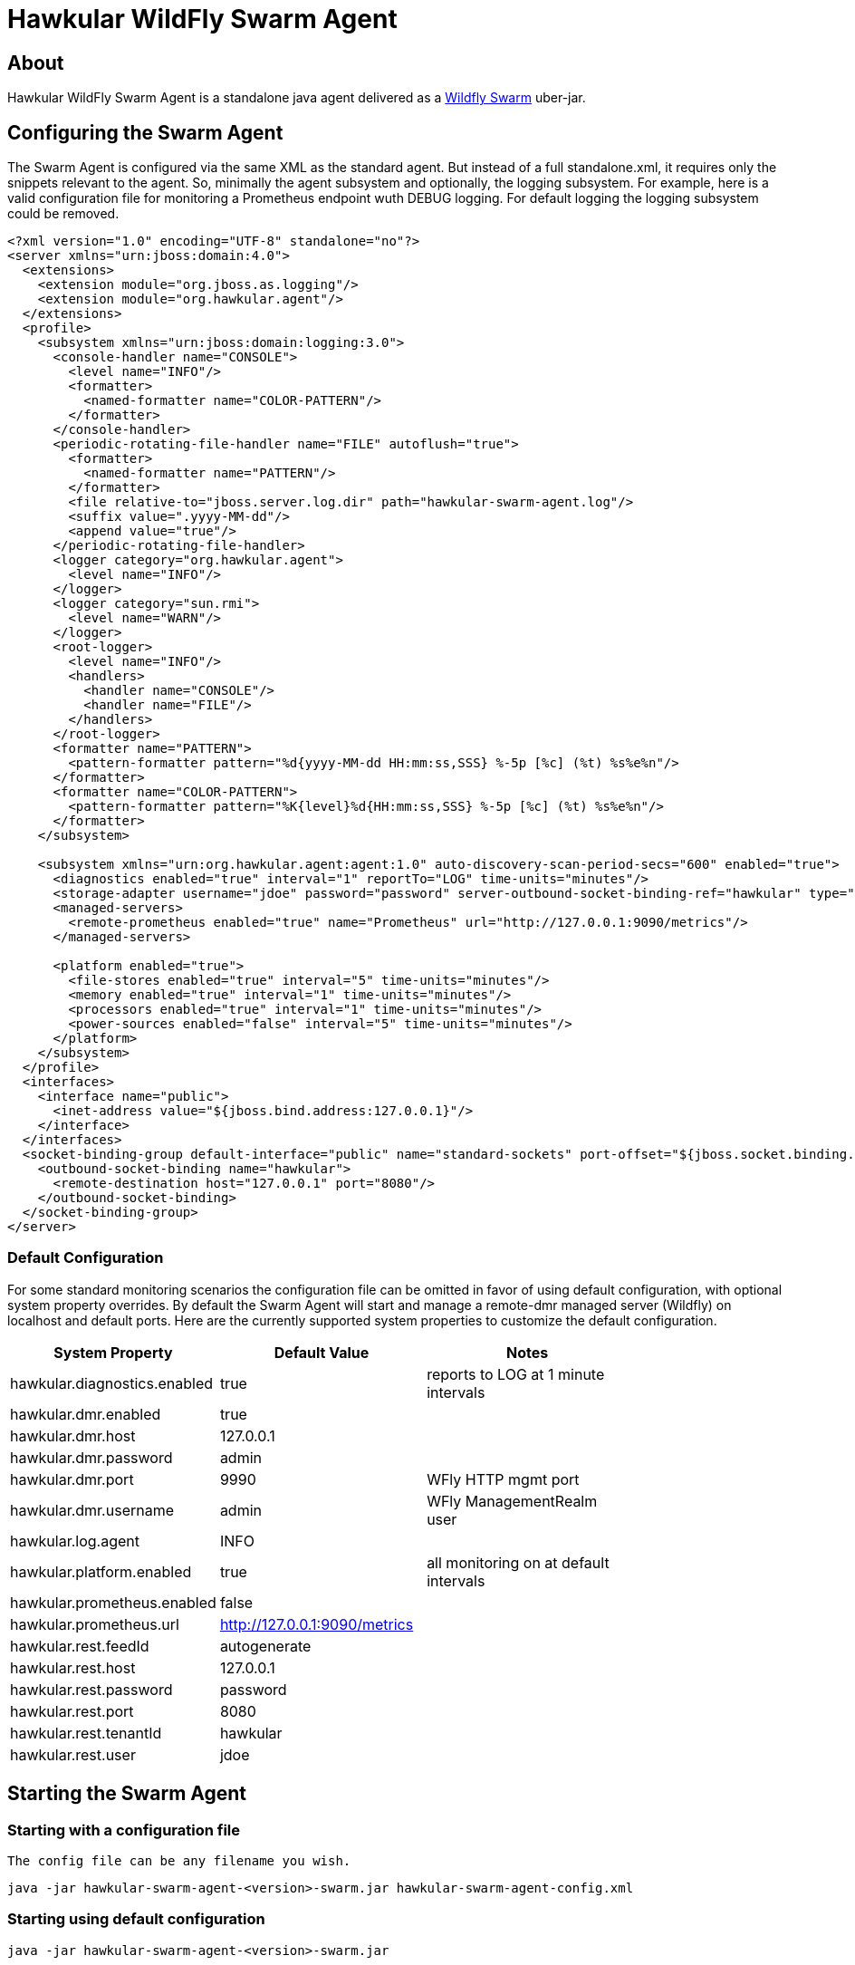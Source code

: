 = Hawkular WildFly Swarm Agent
:source-language: java

== About

Hawkular WildFly Swarm Agent is a standalone java agent delivered as a http://wildfly-swarm.io/[Wildfly Swarm] uber-jar.

== Configuring the Swarm Agent

The Swarm Agent is configured via the same XML as the standard agent.  But instead of a full standalone.xml, it requires only the snippets relevant to the agent. So, minimally the agent subsystem and optionally, the logging subsystem.  For example, here is a valid configuration file for monitoring a Prometheus endpoint wuth DEBUG logging. For default logging the logging subsystem could be removed.

[source,xml]
----
<?xml version="1.0" encoding="UTF-8" standalone="no"?>
<server xmlns="urn:jboss:domain:4.0">
  <extensions>
    <extension module="org.jboss.as.logging"/>
    <extension module="org.hawkular.agent"/>
  </extensions>
  <profile>
    <subsystem xmlns="urn:jboss:domain:logging:3.0">
      <console-handler name="CONSOLE">
        <level name="INFO"/>
        <formatter>
          <named-formatter name="COLOR-PATTERN"/>
        </formatter>
      </console-handler>
      <periodic-rotating-file-handler name="FILE" autoflush="true">
        <formatter>
          <named-formatter name="PATTERN"/>
        </formatter>
        <file relative-to="jboss.server.log.dir" path="hawkular-swarm-agent.log"/>
        <suffix value=".yyyy-MM-dd"/>
        <append value="true"/>
      </periodic-rotating-file-handler>
      <logger category="org.hawkular.agent">
        <level name="INFO"/>
      </logger>
      <logger category="sun.rmi">
        <level name="WARN"/>
      </logger>
      <root-logger>
        <level name="INFO"/>
        <handlers>
          <handler name="CONSOLE"/>
          <handler name="FILE"/>
        </handlers>
      </root-logger>
      <formatter name="PATTERN">
        <pattern-formatter pattern="%d{yyyy-MM-dd HH:mm:ss,SSS} %-5p [%c] (%t) %s%e%n"/>
      </formatter>
      <formatter name="COLOR-PATTERN">
        <pattern-formatter pattern="%K{level}%d{HH:mm:ss,SSS} %-5p [%c] (%t) %s%e%n"/>
      </formatter>
    </subsystem>

    <subsystem xmlns="urn:org.hawkular.agent:agent:1.0" auto-discovery-scan-period-secs="600" enabled="true">
      <diagnostics enabled="true" interval="1" reportTo="LOG" time-units="minutes"/>
      <storage-adapter username="jdoe" password="password" server-outbound-socket-binding-ref="hawkular" type="HAWKULAR"/>
      <managed-servers>
        <remote-prometheus enabled="true" name="Prometheus" url="http://127.0.0.1:9090/metrics"/>
      </managed-servers>

      <platform enabled="true">
        <file-stores enabled="true" interval="5" time-units="minutes"/>
        <memory enabled="true" interval="1" time-units="minutes"/>
        <processors enabled="true" interval="1" time-units="minutes"/>
        <power-sources enabled="false" interval="5" time-units="minutes"/>
      </platform>
    </subsystem>
  </profile>
  <interfaces>
    <interface name="public">
      <inet-address value="${jboss.bind.address:127.0.0.1}"/>
    </interface>
  </interfaces>
  <socket-binding-group default-interface="public" name="standard-sockets" port-offset="${jboss.socket.binding.port-offset:0}">
    <outbound-socket-binding name="hawkular">
      <remote-destination host="127.0.0.1" port="8080"/>
    </outbound-socket-binding>
  </socket-binding-group>
</server>
----

=== Default Configuration

For some standard monitoring scenarios the configuration file can be omitted in favor of using default configuration, with optional system property overrides.  By default the Swarm Agent will start and manage a remote-dmr managed server (Wildfly) on localhost and default ports. Here are the currently supported system properties to customize the default configuration.

[width="80%",options="header"]
|=========================================================
|System Property |Default Value | Notes
|hawkular.diagnostics.enabled            |true                   |reports to LOG at 1 minute intervals
|hawkular.dmr.enabled                    |true                   |
|hawkular.dmr.host                       |127.0.0.1              |
|hawkular.dmr.password                   |admin                  |
|hawkular.dmr.port                       |9990                   |WFly HTTP mgmt port
|hawkular.dmr.username                   |admin                  |WFly ManagementRealm user
|hawkular.log.agent                      |INFO                   |
|hawkular.platform.enabled               |true                   |all monitoring on at default intervals
|hawkular.prometheus.enabled             |false                  |
|hawkular.prometheus.url                 |http://127.0.0.1:9090/metrics |
|hawkular.rest.feedId                    |autogenerate           |
|hawkular.rest.host                      |127.0.0.1              |
|hawkular.rest.password                  |password               |
|hawkular.rest.port                      |8080                   |
|hawkular.rest.tenantId                  |hawkular               |
|hawkular.rest.user                      |jdoe                   |
|=========================================================

== Starting the Swarm Agent

=== Starting with a configuration file

    The config file can be any filename you wish.

    java -jar hawkular-swarm-agent-<version>-swarm.jar hawkular-swarm-agent-config.xml

=== Starting using default configuration

    java -jar hawkular-swarm-agent-<version>-swarm.jar

=== Starting using default configuration with overrides

    We'll turn off dmr monitoring and turn on default prometheus monitoring, with debug logging.

    java -jar -Dhawkular.dmr.enabled=false -Dhawkular.prometheus.enabled=true -Dhawkular.log.agent=DEBUG hawkular-swarm-agent-<version>-swarm.jar

== Tips

* The logfile is named hawkular-swarm-agent.log and its placement is relative to org.jboss.logging.dir. By default it will be in the current working directory.

* Remote monitoring of Wildfly/EAP uses the ManagementRealm and so needs a management user defined.  This can be added via:

  <server-dir>/bin/add-user.sh


